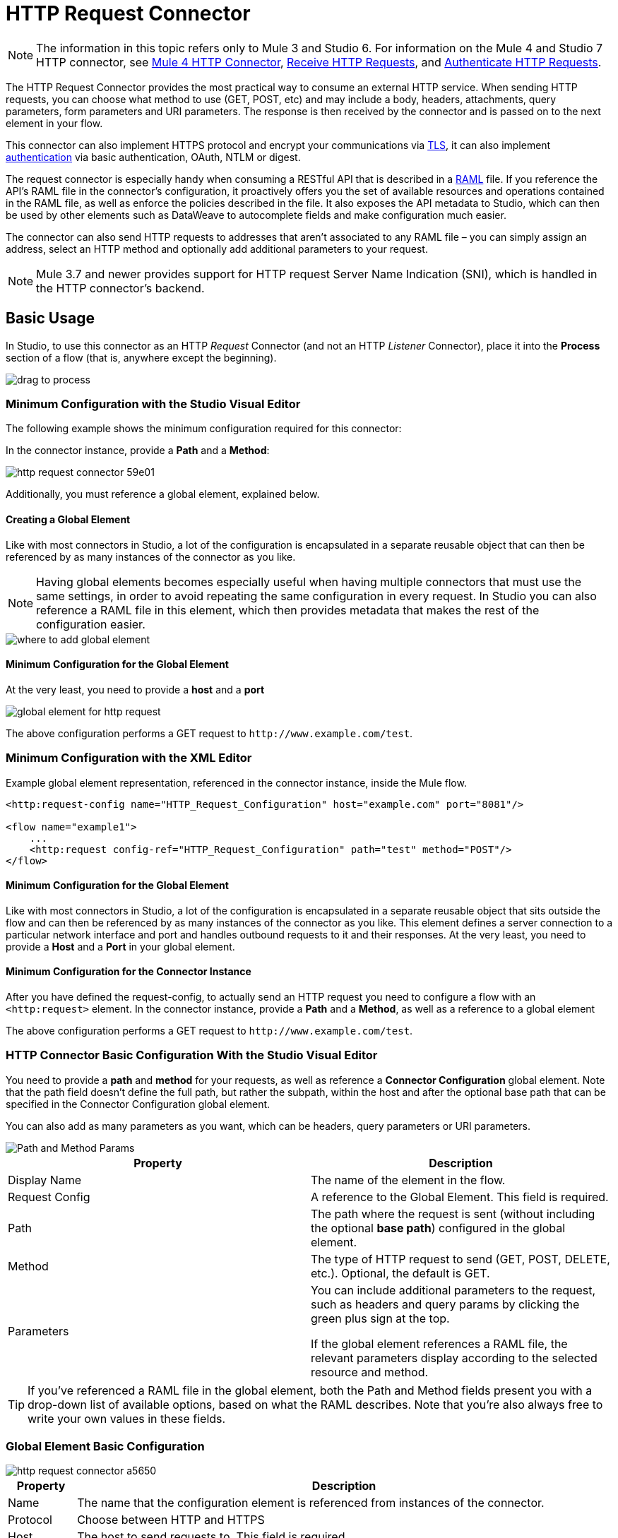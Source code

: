 = HTTP Request Connector
:page-aliases: 3.9@mule-runtime::http-request-connector.adoc

NOTE: The information in this topic refers only to Mule 3 and Studio 6. For information on the Mule 4 and Studio 7 HTTP connector, see xref:connectors::http/http-connector.adoc[Mule 4 HTTP Connector], xref:connectors::http/http-about-http-request.adoc[Receive HTTP Requests], and xref:connectors::http/http-authentication.adoc[Authenticate HTTP Requests].

The HTTP Request Connector provides the most practical way to consume an external HTTP service. When sending HTTP requests, you can choose what method to use (GET, POST, etc) and may include a body, headers, attachments, query parameters, form parameters and URI parameters. The response is then received by the connector and is passed on to the next element in your flow.

This connector can also implement HTTPS protocol and encrypt your communications via xref:tls-configuration.adoc[TLS], it can also implement xref:authentication-in-http-requests.adoc[authentication] via basic authentication, OAuth, NTLM or digest.

The request connector is especially handy when consuming a RESTful API that is described in a http://www.raml.org/[RAML] file. If you reference the API's RAML file in the connector's configuration, it proactively offers you the set of available resources and operations contained in the RAML file, as well as enforce the policies described in the file. It also exposes the API metadata to Studio, which can then be used by other elements such as DataWeave to autocomplete fields and make configuration much easier.

The connector can also send HTTP requests to addresses that aren't associated to any RAML file – you can simply assign an address, select an HTTP method and optionally add additional parameters to your request.

[NOTE]
--
Mule 3.7 and newer provides support for HTTP request Server Name Indication (SNI), which is handled in the HTTP connector's backend.
--

== Basic Usage

In Studio, to use this connector as an HTTP _Request_ Connector (and not an HTTP _Listener_ Connector), place it into the *Process* section of a flow (that is, anywhere except the beginning).

image::http-connector-drag-to-process.png[drag to process]

=== Minimum Configuration with the Studio Visual Editor

The following example shows the minimum configuration required for this connector:

In the connector instance, provide a *Path* and a *Method*:

image::http-request-connector-59e01.png[]

Additionally, you must reference a global element, explained below.

==== Creating a Global Element

Like with most connectors in Studio, a lot of the configuration is encapsulated in a separate reusable object that can then be referenced by as many instances of the connector as you like.

[NOTE]
--
Having global elements becomes especially useful when having multiple connectors that must use the same settings, in order to avoid repeating the same configuration in every request. In Studio you can also reference a RAML file in this element, which then provides metadata that makes the rest of the configuration easier.
--

image::connector-configuration.png[where to add global element]

==== Minimum Configuration for the Global Element

At the very least, you need to provide a *host* and a *port*

image::http-request-connector-d6ec4.png[global element for http request]

The above configuration performs a GET request to `+http://www.example.com/test+`.

=== Minimum Configuration with the XML Editor

Example global element representation, referenced in the connector instance, inside the Mule flow.

[source,xml,linenums]
----
<http:request-config name="HTTP_Request_Configuration" host="example.com" port="8081"/>

<flow name="example1">
    ...
    <http:request config-ref="HTTP_Request_Configuration" path="test" method="POST"/>
</flow>
----

==== Minimum Configuration for the Global Element

Like with most connectors in Studio, a lot of the configuration is encapsulated in a separate reusable object that sits outside the flow and can then be referenced by as many instances of the connector as you like. This element defines a server connection to a particular network interface and port and handles outbound requests to it and their responses. At the very least, you need to provide a *Host* and a *Port* in your global element.

==== Minimum Configuration for the Connector Instance

After you have defined the request-config, to actually send an HTTP request you need to configure a flow with an `<http:request>` element. In the connector instance, provide a *Path* and a *Method*, as well as a reference to a global element

The above configuration performs a GET request to `+http://www.example.com/test+`.


=== HTTP Connector Basic Configuration With the Studio Visual Editor

You need to provide a *path* and *method* for your requests, as well as reference a *Connector Configuration* global element. Note that the path field doesn't define the full path, but rather the subpath, within the host and after the optional base path that can be specified in the Connector Configuration global element.

You can also add as many parameters as you want, which can be headers, query parameters or URI parameters.

image::http-request-connector-73236.png[Path and Method Params]

[%header,cols="2*"]
|===
|Property |Description
|Display Name |The name of the element in the flow.
|Request Config |A reference to the Global Element. This field is required.
|Path |The path where the request is sent (without including the optional *base path*) configured in the global element.
|Method |The type of HTTP request to send (GET, POST, DELETE, etc.). Optional, the default is GET.
|Parameters a|
You can include additional parameters to the request, such as headers and query params by clicking the green plus sign at the top. +

If the global element references a RAML file, the relevant parameters display according to the selected resource and method.
|===

[TIP]
If you've referenced a RAML file in the global element, both the Path and Method fields present you with a drop-down list of available options, based on what the RAML describes. Note that you're also always free to write your own values in these fields.

=== Global Element Basic Configuration

image::http-request-connector-a5650.png[]

[%header%autowidth.spread]
|===
|Property |Description
| Name |The name that the configuration element is referenced from instances of the connector.
|Protocol |Choose between HTTP and HTTPS
|Host |The host to send requests to. This field is required.
|Port |The port to send requests to. This field is required.
|Base Path |A base path within the host. Instances of the connector can then specify a subpath within this path.
|RAML Location |Your connector can point to a RAML file, which makes it a lot easier to configure as Studio proactively offers intelligent suggestions based in the metadata defined in the RAML file.  You can reference a RAML file on your local disk, one on an external URI, or you can pick one of the available ones in the Exchange by clicking *Search RAML in Exchange*.
|Enable Datasense |The *Enable DataSense* checkbox allows Studio to use xref:6@studio::datasense.adoc[DataSense] to expose metadata from the RAML file and interact with it on other elements in Studio.
|===

[TIP]
If you complete the RAML Location field first, all other fields automatically populate based on what's specified in the RAML.

[WARNING]
====
The metadata from the RAML is obtained every time you open your project in Studio and then kept in cache until you close and reopen the project.

If the RAML file is modified, you can refresh the cache of it by clicking the *Reload RAML* button.

The metadata exposed by the connector to your flow may not be updated right away. In such a case, click the *Refresh Metadata* button in the metadata explorer.
====

=== HTTP Connector Basic Configuration With XML Editor

You need to provide a *path* and *method* for your requests, as well as reference a *Connector Configuration* global element. Note that the path field doesn't define the full path, but rather the subpath, within the host and after the optional base path that can be specified in the Connector Configuration global element.

As child elements of this connector, you can add as many parameters as you want, which may be headers, query parameters or URI parameters.

[source,xml,linenums]
----
<http:request config-ref="HTTP_Request_Configuration" path="test" method="POST" doc:name="HTTP"/>
----

[%header%autowidth.spread]
|===
|Property |Description
|`doc:name` |The name of the element in the flow in Studio.
|`config-ref` |A reference to a reusable Global Element that contains several configuration parameters. This property is required.
|`path` |The path where the request is sent (without including the *base path*) configured in the global element.
|`method` |The type of HTTP request to send (GET, POST, DELETE, etc.). Optional, the default is GET.
|===

By default, GET, HEAD and OPTIONS methods do not send the payload in the request (the body of the HTTP request is empty). The rest of the methods send the message payload as the body of your request.

=== Global Element Basic Configuration

Every HTTP Connector must reference a global configuration element that sits outside any flow in your project. This element encapsulates much of the common configuration parameters that can be reused by other connectors in your project and can be referenced by multiple instances of the connector. At the very least, you need to provide a *host* and a *port*:

[source,xml,linenums]
----
<http:request-config name="HTTP_Request_Configuration" host="example.com" port="8081" doc:name="HTTP Request Configuration"/>
----

[%header,cols="34,33,33"]
|===
|Property |Description |XML Sample
|`name` |Name of the Global Element, used to reference inside connector instance. a|`name="HTTP_Request_Configuration"`
|`protocol` |Choose between HTTP and HTTPS |`protocol="HTTPS"`
|`host` |Host to be used by all request elements that reference this config. a|`host="example.com"`
|`port` |Port to be used by all request elements that reference this config. a|`port="8081"`
|`basePath` |The path to which requests are sent. You can then specify subfolders below this path within the connector instance. a|
`basePath="/api/v2"`
|===

[%autowidth.spread]
|===
|*Child Element* |*Description* |*XML Sample*
|RAML Location |If you have access to a RAML file describing the API you're connecting to, indicate its location here. |`<http:raml-api-configuration location="t-shirt.raml"/>`
|===

The above configuration performs a GET request to `+http://www.example.com/test+`.

Below are two connectors sharing the same connector configuration:

[source,xml,linenums]
----
<http:request-config name="HTTP_Request_Configuration" host="example.com" port="80" basePath="/api/v2" />

<flow name="test_flow">
    ...
    <http:request config-ref="HTTP_Request_Configuration" path="customer" method="GET" />
    ...
    <http:request config-ref="HTTP_Request_Configuration" path="item" method="POST" />
    ...
</flow>
----

The first connector in the example sends a GET request to `+http://www.example.com/api/v2/customer+`. The second connector sends a POST request to `+http://www.example.com/api/v2/item+`.


== Mapping Between Mule Messages and HTTP Requests

When an HTTP Request Connector is executed, the Mule message that reaches it is transformed to generate an HTTP Request. Below is an explanation of how each part of the Mule message contributes to generate an HTTP request.

=== HTTP Request Body

The Mule message payload is converted into a byte array and sent as the HTTP Request's body. This behavior is carried out always, except in the following scenarios:

* The Mule message's Payload is a Map of keys and values
* The Message has outbound attachments

=== Generate the Request Body with Content-Type:application/x-form-urlencoded

Whenever the message payload is a Map, the connector automatically generates an HTTP request with the header `Content-Type:application/x-www-form-urlencoded`. The keys and values of the map in the payload are converted into *form parameter* keys and values in the body of the HTTP request.

=== Generate the Request Body with Content-Type: multipart/form-data

Whenever the message contains outbound attachments, the connector automatically generates an HTTP Request with the header `Content-Type:multipart/form-data`. The payload of the Mule message is ignored, and instead each attachment in the message is converted into a part of the HTTP Request body. If you want to create a different multipart request, then the Content-Type header can be set with a different value by adding <<Adding Custom Parameters>>.

=== HTTP Headers

If there are any *outbound properties* in the Mule message that arrives to the HTTP Request Connector, these are automatically added as HTTP request headers. It’s also possible to add headers explicitly through the HTTP Request Connector's configuration. See documentation below.

[NOTE]
--
By default, the Grizzly libraries used by the HTTP connector limit the HTTP request header section size (request line + headers) to below 8192 bytes. While it is recommended that you keep your HTTP request header section below this limit, you can override this limit by setting `mule.http.headerSectionSize` to a larger value (in bytes). You can set this JVM parameter in the wrapper.conf file, or you can pass it in from the command line when you start the Mule runtime.

For example, to set the HTTP header section size to 16,000 bytes, you could start the Mule runtime with the command `./mule -M-Dmule.http.headerSectionSize=16000`.
--

== Adding Custom Parameters with the Studio Visual Editor

The HTTP Request connector allows you to include the following types of parameters:

* Query params
* A map of multiple query params
* URI params
* A map of multiple URI params
* Headers
* A map of multiple headers

Additionally, you can also send form parameters with your request, included in the Mule message payload. You can also include attachments in your request by adding an Attachment processor to your flow.

[TIP]
Remember that when using Studio, if the API you want to reach has a *RAML* file, referencing this RAML file in the global element exposes the API's metadata, and Studio proactively displays all the available properties for each operation in the API.

=== Query Parameters

By clicking the *Add Parameter* button you can add parameters to your request. If you leave the default *query-param* as the type of parameter, you can add new query parameters and assign names and values to them.

image::http-request-connector-a59db.png[adding parameters in http general tab]

The above configuration performs a GET request to `+http://www.example.com/test?k1=v1&k2=v2+`.

[TIP]
Both the name and value fields allow the use of MEL expressions.

If query parameters should be set dynamically (for example, while at design time you don't know how many query parameters are needed in the request), then you can change the parameter type to *query-params*, which accepts an array, and you can assign it a MEL expression that returns a map of parameters:

image::http-request-connector-da83e.png[query_params_2]

For this example, you must first xref:3.9@mule-runtime::variable-transformer-reference.adoc[generate a variable] named `customMap`. If you assign that variable a value through the following MEL expression:

`#[{'k1':'v1', 'k2':'v2'}]`

It  generates the same request than the previous example, a GET request to `+http://www.example.com/test?k1=v1&k2=v2+`

The `query-param` and `query-params` elements can be combined inside a single connector. The parameters resolve for each request (evaluating all the MEL expressions in the context of the current message), and in the order they are specified inside the request builder. This allows to override parameters if necessary. If the same parameter is defined more than once, the latest value is used.

=== URI Parameters

When parameters should be part of the path, placeholders can be added to the "path" attribute with a name for each of them, and then they must be referenced by a `uri-parameter`:

image::http-request-connector-0ac45.png[placeholder added to path]

If you first type the placeholder into the "path" field, Studio automatically adds the corresponding `uri-param` below in the parameters section, saving you some of the hassle.

This performs a GET request to `+http://www.example.com/customer/20+`.

[TIP]
Both the name and value fields allow the use of MEL expressions.

=== Dynamically Setting URI Parameters

If URI parameters should be set dynamically they can be set through a MEL expression that returns a map of parameters to set:

image::http-request-connector-a7f0c.png[params set dynam]

[IMPORTANT]
If any additional `uri-param` parameters are added automatically while you type the value in the path field, delete these, as they are addressed by the dynamic `uri-params` field.

For this example you need to xref:3.9@mule-runtime::variable-transformer-reference.adoc[create a variable] named `customMap`. If you set that variable to the MEL expression `#[{'p1':'v1', 'p2':'v2'}]`, it generates a GET request to `+http://www.example.com/test/v1/v2+`.

Just as with query parameters, the `uri-param` and `uri-params` elements can be combined inside the connector. They are resolved for each request (evaluating all the MEL expressions in the context of the current message), and in the order they are specified inside the request builder. This allows you to override parameters, if necessary. If the same parameter is defined more than once, the latest value is used.

[NOTE]
In every case, all the placeholders used in the path to reference URI parameters should match the names of the URI parameters inside the request builder (after all MEL expressions were evaluated).

=== Headers

You can add HTTP headers to the request just as easily as query parameters:

image::http-request-connector-b1186.png[set header params]

This performs a GET request to `+http://www.example.com/test+`, adding the following headers:

[source,text,linenums]
----
HeaderName1: HeaderValue1
HeaderName2: HeaderValue2
----

[TIP]
Both the name and value fields allow the use of MEL expressions.

This is exactly equivalent to setting outbound properties in the Mule message through properties transformers. Outbound properties map as HTTP headers in the request. Thus, you could achieve the same by adding two properties transformers before the HTTP Request connector, one for each of the new headers that need to be set:

image::http-request-connector-1a527.png[property transformers for same effect]

In both cases, the headers of the response map as inbound properties of the Mule message after the response is processed.

=== Dynamically Setting Headers

If headers must be set dynamically (for example, you don't know at design time how many extra headers are needed in the request), they can be set through a MEL expression that returns a map of headers:

image::http-request-connector-b459c.png[Dynamically Setting Headers]

For the above example to work, you first need to generate a variable called `customMap`. If you set that variable to the following MEL expression:

----
#[{'TestHeader':'TestValue'}]
----

It generates a GET request to `+http://www.example.com/test+`, adding the following header:

----
TestHeader: TestValue
----

Just as with query parameters, the header and headers elements can be combined in the connector. They resolve for each request (evaluating all the MEL expressions in the context of the current message), and in the order they are specified inside the request builder. This allows to override parameters if necessary. If the same parameter is defined more than once, the latest value are used.

=== Sending Form Parameters in a POST Request

In order to send parameters in a POST request, the payload of the Mule message should be a map with the names and the values of the parameters to send. Hence, one way of sending form parameters in your request is adding a *Set Payload* element before the HTTP Request connector to set the payload of your message to the form parameters to send:

image::http-request-connector-d03c0.png[set_payload]

For example, if you use the *Set Payload* element to set your payload:

`#[{'key1':'value1', 'key2':'value2'}]`

A POST request is sent to `+http://www.example.com/test+`, with `Content-Type: application/x-www-form-urlencoded`, and the body is "`key1=value1&key2=value2`"; just as if a browser would have sent a request after the user submitted a form with these two values.

== Adding Custom Parameters with the Studio XML Editor

The HTTP Request connector allows you to include the following types of parameters:

* Query params
* A map of multiple query params
* URI params
* A map of multiple URI params
* Headers
* A map of multiple headers

Additionally, you can also send form parameters with your request, included in the Mule message payload. You can also include attachments in your request by adding an Attachment processor to your flow.

=== Query Parameters

You can add query parameters by using the `request-builder` element inside the request:

[source,xml,linenums]
----
<http:request-config name="HTTP_Request_Configuration" host="example.com" port="8081" doc:name="HTTP_Request_Configuration"/>

<flow name="test_flow">
    <http:request config-ref="HTTP_Request_Configuration" path="test" method="GET">
        <http:request-builder>
            <http:query-param paramName="k1" value="v1" />
            <http:query-param paramName="k2" value="v2" />
        </http:request-builder>
    </http:request>
</flow>
----

This performs a GET request to `+http://www.example.com/test?k1=v1&k2=v2+`.

[TIP]
Both the name and value fields allow the use of MEL expressions.

=== Dynamically Setting Query Parameters

If query parameters should be set dynamically (for example, you don't know at design time how many query parameters are needed in the request), they can be set through a MEL expression that returns a map of parameters:

[source,xml,linenums]
----
<http:request-config name="HTTP_Request_Configuration" host="example.com" port="8081" doc:name="HTTP_Request_Configuration"/>

<flow name="test_flow">
    <set-variable variableName="customMap" value="#[{'k1':'v1', 'k2':'v2'}]" />
    <http:request config-ref="HTTP_Request_Configuration" path="test" method="GET">
        <http:request-builder>
            <http:query-params expression="##[flowVars.customMap]" />
        </http:request-builder>
    </http:request>
</flow>
----

This example generates the same request as the previous one, a GET request to `+http://www.example.com/test?k1=v1&k2=v2+`.

The `query-param` and `query-params` elements can be combined inside the request builder. The parameters resolve for each request (evaluating all the MEL expressions in the context of the current message), and in the order they are specified inside the request builder. This allows you to override parameters, if necessary. If the same parameter is defined more than once, the latest values is used.

[source,xml,linenums]
----
<http:request-config name="HTTP_Request_Configuration" host="example.com" port="8081" doc:name="HTTP_Request_Configuration"/>

<flow name="test_flow">
    <set-variable variableName="customMap" value="#[{'k2':'new', 'k3':'v3'}]" />

    <http:request config-ref="HTTP_Request_Configuration" path="test" method="GET">
        <http:request-builder>
            <http:query-param paramName="k1" value="v1" />
            <http:query-param paramName="k2" value="v2" />
            <http:query-params expression="#[flowVars.customMap]" />
        </http:request-builder>
    </http:request>

</flow>
----

In this example, the parameter k2 defined in the map overrides the k2 query-param defined earlier. The result is a GET request to `+http://www.example.com/test?k1=v1&k2=new&k3=v3+`.

=== URI Parameters

When parameters should be part of the path, placeholders can be added in the path attribute with a name for each of them, and then they must be referenced from the request builder to provide the values, using the `uri-param` element:

[source,xml,linenums]
----
<http:request-config name="HTTP_Request_Configuration" host="example.com" port="8081" doc:name="HTTP_Request_Configuration"/>

<flow name="test_flow">
    <http:request config-ref="HTTP_Request_Configuration"  path="/customer/{customerId}" method="GET">
        <http:request-builder>
            <http:uri-param paramName="customerId" value="20" />
        </http:request-builder>
    </http:request>

</flow>
----

This performs a GET request to `+http://www.example.com/customer/20+`.

[TIP]
Both the name and value fields allow the use of MEL expressions.

=== Dynamically Setting URI Parameters

If URI parameters should be set dynamically, they can be set through a MEL expression that returns a map of parameters to set:

[source,xml,linenums]
----
<http:request-config name="HTTP_Request_Configuration" host="example.com" port="8081" doc:name="HTTP_Request_Configuration"/>

<flow name="test_flow">
    <set-variable variableName="customMap" value="#[{'p1':'v1', 'p2':'v2'}]" />

    <http:request config-ref="HTTP_Request_Configuration"  path="test/{p1}/{p2}" method="GET">
        <http:request-builder>
            <http:uri-params expression="#[flowVars.customMap]" />
        </http:request-builder>
    </http:request>
</flow>
----

This example generates a GET request to `+http://www.example.com/test/v1/v2+`.

Just as with query parameters, the `uri-param` and `uri-params` elements can be combined inside the request builder. They resolve for each request (evaluating all the MEL expressions in the context of the current message), and in the order they are specified inside the request builder. This allows to override parameters if necessary. If the same parameter is defined more than once, the latest value are used.

[source,xml,linenums]
----
<http:request-config name="HTTP_Request_Configuration" host="example.com" port="8081" doc:name="HTTP_Request_Configuration"/>

<flow name="test_flow">
    <set-variable variableName="customMap" value="#[{'p1':'new'}]" />

    <http:request config-ref="HTTP_Request_Configuration"  path="test/{p1}/{p2}" method="GET">
        <http:request-builder>
            <http:query-param paramName="p1" value="v1" />
            <http:query-param paramName="p2" value="v2" />
            <http:query-params expression="#[flowVars.customMap]" />
        </http:request-builder>
    </http:request>
</flow>
----

In this example, the parameter p1 defined in the map overrides the p1 uri-param defined earlier. The result is a GET request to `+http://www.example.com/test?p1=new&p2=v2+`.

[WARNING]
In every case, all the placeholders used in the path to reference URI parameters should match the names of the URI parameters inside the request builder (after all MEL expressions were evaluated).

=== Headers

HTTP headers can be added to the request by using the "header" element inside the request-builder:

[source,xml,linenums]
----
<http:request-config name="HTTP_Request_Configuration" host="example.com" port="8081" doc:name="HTTP_Request_Configuration"/>

<flow name="test_flow">
    <http:request config-ref="HTTP_Request_Configuration" path="test" method="GET">
        <http:request-builder>
            <http:header headerName="HeaderName1" value="HeaderValue1" />
            <http:header headerName="HeaderName2" value="HeaderValue2" />
        </http:request-builder>
    </http:request>
</flow>
----

This performs a GET request to `+http://www.example.com/test+`, adding the following headers: +
 `HeaderName1: HeaderValue1` +
 `HeaderName2: HeaderValue2`

[TIP]
Both the name and value fields allow the use of MEL expressions.

Another way of sending headers is by setting outbound properties in the Mule message (current behavior of the HTTP transport). Outbound properties map as HTTP headers in the request. Thus, the following example is equivalent to the previous one:

[source,xml,linenums]
----
<http:request-config name="HTTP_Request_Configuration" host="example.com" port="8081" doc:name="HTTP_Request_Configuration"/>

<flow name="test_flow">
    <set-property propertyName="HeaderName1" value="HeaderValue1" />
    <set-property propertyName="HeaderName2" value="HeaderValue2" />

    <http:request config-ref="HTTP_Request_Configuration" path="test" method="GET"/>
</flow>
----

In both cases, the headers of the response map as inbound properties of the Mule message after the response is processed.

=== Dynamically Setting Headers

If headers must be set dynamically (for example, you don't know at design time how many extra headers are needed in the request), they can be set through a MEL expression that returns a map of headers:

[source,xml,linenums]
----
<http:request-config name="HTTP_Request_Configuration" host="example.com" port="8081" doc:name="HTTP_Request_Configuration"/>

<flow name="test_flow">
    <set-variable variableName="customMap" value="#[{'TestHeader':'TestValue'}]" />

    <http:request config-ref="HTTP_Request_Configuration" path="test" method="GET">
        <http:request-builder>
            <http:headers expression="#[flowVars.customMap]" />
        </http:request-builder>
    </http:request>
</flow>
----

This example generates a GET request to `+http://www.example.com/test+`, adding the following header: +

----
TestHeader: TestValue
----

Just as with query parameters, the `<http:header>` and `<http:headers>` elements can be combined inside the request builder (`<http:request-builder>`). They resolve for each request (evaluating all the MEL expressions in the context of the current message), and in the order they are specified inside the request builder. This allows you to override parameters if necessary. If the same parameter is defined more than once, the latest value is used.

[source,xml,linenums]
----
<http:request-config name="HTTP_Request_Configuration" host="example.com" port="8081" doc:name="HTTP_Request_Configuration"/>

<flow name="test_flow">
    <set-variable variableName="customMap"
      value="#[{'TestHeader2':'TestValueNew', 'TestHeader3':'TestValue3'}]" />

    <http:request config-ref="HTTP_Request_Configuration" path="test" method="GET">
        <http:request-builder>
            <http:header paramName="TestHeader1" paramValue="TestValue1" />
            <http:header paramName="TestHeader2" paramValue="TestValue2" />
            <http:headers expression="#[flowVars.customMap]" />
        </http:request-builder>
    </http:request>
</flow>
----

In this example, the header TestHeader2 defined in the map overrides the one defined earlier in the request builder. The result is a GET request to `+http://www.example.com/test+` with the following headers: +
TestHeader1: TestValue1 +
TestHeader2: TestValueNew +
TestHeader3: TestValue3

=== Sending Form Parameters in a POST Request

In order to send parameters in a POST request, the payload of the Mule message should be a Map with the names and the values of the parameters to send. Hence, one way of sending form parameters in your request is adding a Set Payload element before the HTTP Request Connector to make the payload of your message equal to the form parameters you must send:

[source,xml,linenums]
----
<http:request-config name="HTTP_Request_Configuration" host="example.com" port="8081" doc:name="HTTP_Request_Configuration"/>

<flow name="test_flow">
    <set-payload value="#[{'key1':'value1', 'key2':'value2'}]" />

    <http:request config-ref="HTTP_Request_Configuration" path="test" method="POST"/>
</flow>
----

In this example, a POST request is sent to `+http://www.example.com/test+`, with `Content-Type: application/x-www-form-urlencoded`, and the body is `"key1=value1&key2=value2"`; just as if a browser had sent a request after the user submitted a form with these two values.

== Mapping Between HTTP Responses and Mule Messages

An HTTP response is mapped to the Mule message in exactly the same way that the HTTP request is mapped to a Mule message in the HTTP Listener Connector, except that the following elements don't apply to HTTP responses:

* Query parameters
* URI parameters
* All inbound properties related to the HTTP request URI +

In addition, the HTTP Request Connector adds the following inbound properties to the Mule message when receiving a response: +

* `http.status`: Status code of the HTTP response
* `http.reason`: Reason phrase of the HTTP response

=== Disabling HTTP Response Body Parsing

As with the HTTP Listener Connector, when HTTP responses have a content type of `application/x-www-form-urlencoded` or `multipart/form-data`, the HTTP Request Connector automatically carries out a parsing of the message. If you wish, you can disable this parsing functionality by doing the following: +

* *XML Editor*: set the `parseResponse` attribute to false
* *Studio UI*: Uncheck the *Parse Response* checkbox in the Advanced tab of the HTTP Request Connector


== Round-Robin Requests

Since Mule 3.8, the _HTTP request connector_ connects to its configured hosts using *Round Robin DNS*. Mule Runtime resolves all IP addresses associated to the specified host and distributes the requests across all returned IPs improving load balancing for the host.

When connecting to resources that require authentication, the external service needs to replicate session information between all the IP addresses under the service's host. Otherwise, your requests might get rejected with `unauthorized` messages.

When your external resource does not handle _sticky sessions_ you need to add the service's hostname to the `mule.http.disableRoundRobin` system property when starting the Mule Runtime:

----
./mule -M-Dmule.http.disableRoundRobin=serverhostname.com
----

This causes the _HTTP request connector_ to not use DNS round robin when connecting to configured host in the system property.

[TIP]
`mule.http.disableRoundRobin` system property is available since Mule 3.8.4. Make sure you are up to date with the latest udpate site.

== HTTP Response Validation with the Studio Visual Editor

When the HTTP Request Connector receives an HTTP response, it validates the response through its status code. By default, it throws an error when the status code is higher or equal to 400. This means that if the server returns a 404 (Resource Not Found) or a 500 (Internal Server Error) the HTTP Request Connector fails and the exception strategy of the flow it is called from is triggered.

You can change the set of valid HTTP response codes by setting one of the following two behaviors:

* *Success Status Code Validator: * All the status codes defined within this element are considered valid; the request throws an exception for any other status code.
* *Failure* *Status Code Validator: * All the status codes defined within this element are considered invalid and an exception is thrown; the request is considered valid with any other status code.

To set a list of status codes accepted as successful responses, do the following:

. Select the *advanced tab* of the HTTP Request Connector
. Select the *Success Status Code Validator* radio button
. Fill in the *Values* field below with `200,201`

== HTTP Response Validation with the Studio XML Editor

When the HTTP Request Connector receives an HTTP response, it validates the response through its status code. By default, it throws an error when the status code is higher or equal to 400. This means that if the server returns a 404 (Resource Not Found) or a 500 (Internal Server Error) the HTTP Request Connector fails and the exception strategy of the flow it is called from is triggered.

You can change the set of valid HTTP response codes by setting one of the following two behaviors:

* *Success Status Code Validator: * All the status codes defined within this element are considered valid; the request throws an exception for any other status code.
* *Failure* *Status Code Validator: * All the status codes defined within this element are considered invalid and an exception is thrown; the request is considered valid with any other status code.

To set a list of status codes accepted as successful responses, do the following.

For example:
[source,xml,linenums]
----
<http:request-config name="HTTP_Request_Configuration" host="example.com" port="8081" doc:name="HTTP_Request_Configuration"/>

<flow name="test_flow">

    ...

    <http:request config-ref="HTTP_Request_Configuration"  path="/" method="GET">
         <http:success-status-code-validator values="200,201"/>
    </http:request>
</flow>
----

Full XML Code:

[source,xml,linenums]
----
<mule xmlns:http="http://www.mulesoft.org/schema/mule/http" xmlns="http://www.mulesoft.org/schema/mule/core" xmlns:doc="http://www.mulesoft.org/schema/mule/documentation"
    xmlns:spring="http://www.springframework.org/schema/beans"
    xmlns:xsi="http://www.w3.org/2001/XMLSchema-instance"
    xsi:schemaLocation="http://www.springframework.org/schema/beans http://www.springframework.org/schema/beans/spring-beans-current.xsd
http://www.mulesoft.org/schema/mule/core http://www.mulesoft.org/schema/mule/core/current/mule.xsd
http://www.mulesoft.org/schema/mule/http http://www.mulesoft.org/schema/mule/http/current/mule-http.xsd">

     <http:listener-config name="HTTP_Listener_Configuration" host="localhost" port="8081" doc:name="HTTP Listener Configuration"/>
    <http:request-config name="HTTP_Request_Configuration" host="example.com" port="8081" doc:name="HTTP_Request_Configuration"/>

    <flow name="test_flow">
        <http:listener config-ref="HTTP_Listener_Configuration" path="/" doc:name="HTTP"/>
        <http:request config-ref="HTTP_Request_Configuration"  path="/" method="GET">
            <http:success-status-code-validator values="200,201"/>
        </http:request>
</flow>

</mule>
----

In the example above, the  list of accepted status codes is defined separated by commas, so only 200 and 201 are considered valid responses. If the HTTP response has any other status value, it's considered a failure and raises an exception.

=== To Set a Failure Status Code Validator with the Studio Visual Editor

. Select the Advanced tab of the HTTP Request Connector
. Select the Failure Status Code Validator radio button
. Fill in the Values field below with `500..599 `

=== To Set a Failure Status Code Validator in XML

[source,xml,linenums]
----
<http:request-config name="HTTP_Request_Configuration" host="example.com" port="8081" doc:name="HTTP_Request_Configuration"/>

<flow name="test_flow">
    ...
    <http:request config-ref="HTTP_Request_Configuration"  path="/" method="GET">
         <http:failure-status-code-validator values="500..599"/>
    </http:request>
</flow>
----

Full XML Code:

[source,xml,linenums]
----
<mule xmlns:http="http://www.mulesoft.org/schema/mule/http" xmlns="http://www.mulesoft.org/schema/mule/core" xmlns:doc="http://www.mulesoft.org/schema/mule/documentation"
    xmlns:spring="http://www.springframework.org/schema/beans"
    xmlns:xsi="http://www.w3.org/2001/XMLSchema-instance"
    xsi:schemaLocation="http://www.springframework.org/schema/beans http://www.springframework.org/schema/beans/spring-beans-current.xsd
http://www.mulesoft.org/schema/mule/core http://www.mulesoft.org/schema/mule/core/current/mule.xsd
http://www.mulesoft.org/schema/mule/http http://www.mulesoft.org/schema/mule/http/current/mule-http.xsd">

     <http:listener-config name="HTTP_Listener_Configuration" host="localhost" port="8081" doc:name="HTTP Listener Configuration"/>
    <http:request-config name="HTTP_Request_Configuration" host="example.com" port="8081" doc:name="HTTP_Request_Configuration"/>

    <flow name="test_flow">
        <http:listener config-ref="HTTP_Listener_Configuration" path="/" doc:name="HTTP"/>
        <http:request config-ref="HTTP_Request_Configuration"  path="/" method="GET">
            <http:failure-status-code-validator values="500..599"/>
        </http:request>
    </flow>

</mule>
----

A range of failure status codes is defined by using two dots *..*, so in the example above, any value between 500 and 599 is considered a failure and raises an exception. If the HTTP response has any other status value, it's considered a success.

== Changing the Default Behavior for When to Add a Body to the Request

By default, the methods GET, HEAD and OPTIONS sends HTTP requests with an empty body, and the payload of the Mule message won't be used at all. The rest of the methods sends the message payload as the body of the request. If you need to change this default behavior, you can specify the `sendBodyMode` attribute in the request, with one of the following possible values:

* AUTO (default): The behavior depends on the method. Body is not sent for GET, OPTIONS and HEAD, and it is sent otherwise.
* ALWAYS: The body is always sent.
* NEVER: The body is never sent.

Studio Visual Editor:

For example, GET requests usually do not contain a body, but some APIs require them to have one. In those cases, enter the *Advanced* settings panel and set the *Send Body* field to *ALWAYS*.

XML Editor:

For example, GET requests usually do not contain a body, but some APIs require them to have one. In those cases, the `sendBodyMode` attribute should be specified to force this behavior:

[source,xml,linenums]
----
<http:request-config name="HTTP_Request_Configuration" host="example.com" port="8081" doc:name="HTTP_Request_Configuration"/>

<flow name="test_flow">
    ...
    <set-payload value="Hello world" />
    <http:request config-ref="HTTP_Request_Configuration" path="test" method="GET" sendBodyMode="ALWAYS"  />
</flow>
----

This sends a GET request to `+http://www.example.com/test+` with "Hello world" as the body.


== Configuring Source and Target

By default, the body of your request is taken from the `\#[payload]` of the incoming Mule message and the response is sent onwards as the `#[payload]` of the output Mule message, you can change this default behavior through the `source` and `target` attributes.

Studio Visual Editor:

[%header%autowidth.spread]
|===
|Attribute |Description
|*source* |Where to take the body of the request from. By default, this is `#[payload]`
|*target* |Where to place response body. Default: `#[payload]` - Use this attribute to specify an alternate place other than payload for the output data, such as a variable or property.
|===

For example:

image::http-request-connector-3ed25.png[overriding default behavior by settings source and target]

This takes the body of the request from an inbound property named "foo", and places the response of the request in an outbound attachment named "bar".

XML Editor:

[%header%autowidth.spread]
|===
|Attribute |Description
|*source* |Where to take the body of the request from. Default: `#[payload]`
|*target* |Where to place response body. Default: `#[payload]` - Use this attribute to specify an alternate place other than the payload for the output data, such as a variable or property.
|===

For example:

[source,xml,linenums]
----
<http:request-config name="HTTP_Request_Configuration" host="example.com" port="8081" doc:name="HTTP_Request_Configuration"/>

<flow name="test">
    ...
    <http:request config-ref="HTTP_Request_Configuration" path="test" method="GET"  source="#[message.inboundProperties.foo]" target="#[message.outboundAttachments.bar]" />
</flow>
----

This takes the body of the request from an inbound property named "foo", and places the response of the request in an outbound attachment named "bar".

== Configuring Streaming

By default, if the type of the payload is a stream, streaming is used to send the request. You can change this default behavior by setting the attribute `requestStreamingMode`, which allows the following values:

* *AUTO* (default): The behavior depends on the payload type: if the payload is an InputStream, then streaming is enabled; otherwise it is disabled.
* *ALWAYS*: Always enable streaming regardless of the payload type.
* *NEVER*: Never stream, even if the payload is a stream.

When streaming, the request does not contain the `Content-Length` header. Instead, it contains the `Transfer-Encoding` header: it sends the body in chunks until the stream is fully consumed.

=== Configuring Streaming on Anypoint Studio

For example, if your input is a file inbound endpoint that set a stream as the payload of the Mule message but you want to disable streaming, enter the *Advanced* settings panel and set the *Enable Streaming* field to *NEVER*.

=== Configuring Streaming on XML

The following example makes a POST request to `+http://www.example.com/test+`, reading a file from the "input" directory, and sending its content as the body of the request. In this case, streaming are used because the file inbound endpoint sets a stream as the payload of the Mule message that is generated. The generated HTTP request is sent using `Transfer-Encoding: chunked`.

[source,xml,linenums]
----
<http:request-config name="HTTP_Request_Configuration" host="example.com" port="8081" doc:name="HTTP_Request_Configuration"/>

<flow name="test">
    <file:inbound-endpoint path="input" responseTimeout="10000" />
    <http:request config-ref="HTTP_Request_Configuration"   path="test" method="POST" />
</flow>
----

For streaming to be disabled in this case, we need to explicitly set `requestStreamingMode` equal to `"NEVER"`:

[source,xml,linenums]
----
<http:request-config name="HTTP_Request_Configuration" host="example.com" port="8081" doc:name="HTTP_Request_Configuration"/>

<flow name="test">
    <file:inbound-endpoint path="input" responseTimeout="10000" />
     <http:request config-ref="HTTP_Request_Configuration"   path="test" method="POST" requestStreamingMode="NEVER"/>
</flow>
----

In this case, the request is not streamed.

== Streaming the Response

When requesting a large payload, you can choose to stream the response by setting the "streamResponse" and "responseBufferSize" attributes in the HTTP request configuration.

[source,xml]
----
<http:request-config streamResponse="true" responseBufferSize="5"/>
----

By default, the streamResponse attribute is set to false. +
When setting this attribute to true, you enable Mule to handle the response as a stream saving it to an in-memory buffer. +
The buffer size can be configured using the `responseBufferSize` attribute, but its default size is 10Kb.

When streaming the response, the worker thread writes the response to the in-memory buffer. If the buffer gets full, the thread will block its execution waiting for the buffer to free space to keep writing the response. To avoid this issue, it's important for you to consume the response when streaming it.

== Sending Multipart Requests

To send a multipart request (for example to upload a file in a POST request), outbound attachments should be set in the Mule message. When the message has attachments, a multipart request is sent where each part is an attachment. In this case the payload is ignored.

Studio Visual Editor:

You can use Attachment transformers to add attachments to your message:

image::http-request-connector-99015.png[use attachment transformers]

This sends a POST request with `ContentType: multipart/form-data` and with two parts: one with the first attachment, the other with the second.

XML Editor:

For example:
[source,xml,linenums]
----
<http:request-config name="HTTP_Request_Configuration" host="example.com" port="8081" doc:name="HTTP_Request_Configuration"/>

<flow name="test_flow">
    <set-attachment attachmentName="key1" value="value1" contentType="text/plain" />
    <set-attachment attachmentName="key2" value="value2" contentType="text/plain" />
    <http:request path="test" method="POST" config-ref="HTTP_Request_Configuration" />
</flow>
----

This sends a POST request to `+http://www.example.com/test+`, with `ContentType: text/plain` and with two parts: one with name key1 and content value1, and the other  with name key2 and content value2.

[NOTE]
--
If the response is a multipart response, then the parts map as inbound attachments in the Mule message, and the payload is null.
--

== HTTPS Protocol Configuration

You can send your requests through HTTPS protocol by simply setting the protocol attribute to HTTPS . This makes the HTTP Request Connector use the default JVM values for the HTTPS connection, which  likely already includes a trust store with certificates for all the major certifying authorities.

See xref:tls-configuration.adoc[TLS Configuration] for more details.

Studio Visual Editor:

In the connector's Global Configuration Element, on the *General* tab, select the *HTTPS* radio button to select the Protocol.

XML Editor:

For example:
[source,xml,linenums]
----
<http:request-config name="HTTP_Request_Configuration" host="example.com" port="8081" protocol="HTTPS" doc:name="HTTP_Request_Configuration"/>

<flow name="test_flow">
    ...
    <http:request path="test" method="POST"  config-ref="HTTP_Request_Configuration" />
</flow>
----
This sends a POST request to `+http://www.example.com/test+`, encrypted with the default JVM certificates.

If you want to use a different set of HTTPS certificates, you can customize them by setting the xref:tls-configuration.adoc[TLS configuration] in the HTTP Request Connector's global configuration element. You can also create a separate TLS global element and reference it through your HTTP Connector. +

*Studio Visual Editor:*

. In the connector's Global Configuration Element, in the *General* tab, select the *HTTPS* radio button to select the Protocol.
. Select the *TLS/SSL tab*
. Either:

** Select the *Use TLS Config* option and provide your credentials in the available fields.
** Or select the *Use Global TLS Config* option, then select an existing configuration or create a new one by clicking the green plus sign next to the selection box.

[NOTE]
--
If you need to temporarily disable certificate validations, you can select the _Insecure_ option. This causes your Mule application to accept all certificates from an SSL endpoint without validating them in the flow.

Remember to un-check it back when you finally deploy your application.
--

*XML Editor:*

You can add your xref:tls-configuration.adoc[TLS] credentials as a child element of the `http:request-config` element:

[source,xml,linenums]
----
<http:request-config name="HTTP_Request_Configuration" host="example.com" port="8081" protocol="HTTPS" doc:name="HTTP_Request_Configuration"/>
        <tls:context>
            <tls:trust-store path="your_truststore_path" password="your_truststore_password"/>
            <tls:key-store path="your_keystore_path" password="your_keystore_path" keyPassword="your_keystore_keypass"/>
        </tls:context>
</http:request-config>

<flow name="test_flow">
    ...
    <http:request path="test" method="POST"  config-ref="HTTP_Request_Configuration" />
</flow>
----

The above example sends a POST request to `+http://www.example.com/test+`, encrypted with the provided HTTPS settings.

You can also add your xref:tls-configuration.adoc[TLS] credentials in a separate construct, outside your `http:request-config` element. In that case, you must name your `tls:context` and add a `tlsContext-ref` attribute in your `http:request-config`.

[source,xml,linenums]
----
<http:request-config name="HTTP_Request_Configuration" host="example.com" port="8081" tlsContext-ref="My-TLS_Context" protocol="HTTPS" doc:name="HTTP_Request_Configuration"/>

<tls:context name="My-TLS_Context" doc:name="My-TLS_Context">
        <tls:trust-store path="your_truststore_path" password="your_truststore_password"/>
        <tls:key-store path="your_keystore_path" password="your_keystore_path" keyPassword="your_keystore_keypass"/>
</tls:context>

<flow name="test_flow">
    ...
    <http:request path="test" method="POST"  config-ref="HTTP_Request_Configuration" />
</flow>
----

[NOTE]
--
If you need to temporarily disable certificate validations, you can set `<tls:trust-store insecure="true"/>` inside the `<tls:context>` tag. This causes your Mule application to accept all certificates from an SSL endpoint without validating them in the flow.

Remember to set this value to _false_ before deploying your application, or simply remove the tag, since false is its default value.
--


== Other Attributes

Other attributes in this connector allow you to set up more advanced functionality: response timeout, if redirects aree followed and if responses are parsed.

*Studio Visual Editor:*

These attributes are available in the *Advanced* tab in the connectors properties editor.

[%header,cols="2*"]
|===
|Attribute |Description
|Response Timeout |Specifies the time in milliseconds after which, if no response is received, the request is no longer attempted. The minimum value is 500 ms. A lower value can cause random behavior.
|Parse Response |If true, it parses the response if you receive multipart responses. If set to false, no parsing is done and the raw contents of the response are placed in the payload. By default it's set to true.
|Follow Redirects |Defines whether redirects are followed or not. This is set to true by default
|Use Cookies | When checked, gathers cookies from each response it receives and then send them on subsequent requests.
|===

*XML Editor:*

[%header,cols="2*"]
|===
|Attribute |Description
|responseTimeout |Specifies the time in milliseconds after which, if no response is received, the request is no longer  attempted. The minimum value is 500 ms. A lower value can cause random behavior.
|parseResponse |If true, it parses the response if you receive multipart responses. If set to false, no parsing is done and the raw contents of the response are placed in the payload. This is set to true by default.
|followRedirects |Defines whether redirects are followed or not. This is set to true by default.
|enableCookies |When set to `true`, this attribute gathers cookies from each response it receives, and then send them on subsequent requests.
|===

For example:

[source,xml,linenums]
----
<http:request-config name="HTTP_Request_Configuration" host="example.com" port="8081" doc:name="HTTP_Request_Configuration"/>

<flow name="test_flow">
     ...
     <http:request config-ref="HTTP_Request_Configuration" path="test" method="GET"
      followRedirects="true" parseResponse="false" enableCookies="true" responseTimeout="10000" />
</flow>
----

== Sockets Tab in Studio

The Sockets tab in Studio for an HTTP request provides these fields:

[%header%autowidth.spread]
|===
|Field |Description
|Connection Timeout |Number of milliseconds to wait until an outbound connection to a remote server is successfully created. No timeout is configured by default.
|Keep Alive |Checks socket connections that are open but unused for long periods and closes them if the connection becomes unavailable. This is a property on the socket itself and is used by a server socket to control whether connections to the server are kept alive before they are recycled.
|Receive Buffer Size |The size of the buffer in bytes used when receiving data, set on the socket itself.
|Send Buffer Size |The size of the buffer in bytes used when sending data, set on the socket itself.
|Send TCP No Delay |If set, transmitted data is not collected together for greater efficiency but sent immediately.
Defaults to true even though the Socket default is false because optimizing to reduce amount of network traffic over latency is hardly ever a concern today.
|Timeout |The timeout that applies to the "accept" operation. A value of 0 causes the accept to wait indefinitely (if no connection arrives).
|Linger |How long in milliseconds the socket takes to close so that any remaining data is transmitted correctly.
|===

In this example XML, Connection Timeout is set to 30005 milliseconds:

[source,xml,linenums]
----
<http:request-config name=“HTTP_Request_Configuration” doc:name=“HTTP Request Configuration”>
       <tcp:client-socket-properties connectionTimeout=“30005”/>
   </http:request-config>
----

== See Also

* xref:authentication-in-http-requests.adoc[Authentication in HTTP Requests]
* xref:http-listener-connector.adoc[HTTP Listener Connector]
* See a xref:http-connector-reference.adoc[full reference] of the available XML configurable options in this connector
* Consult a reference to the deprecated predecessor of this element, the HTTP endpoint xref:http-request-connector.adoc[HTTP Transport Reference]
